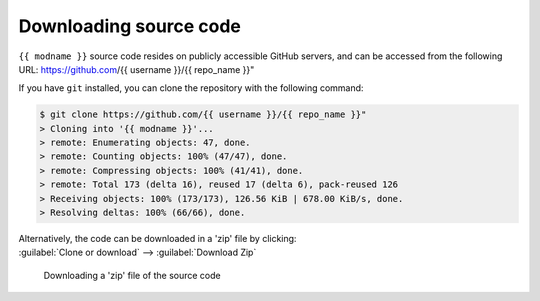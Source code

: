 *******************************
Downloading source code
*******************************

``{{ modname }}`` source code resides on publicly accessible GitHub servers,
and can be accessed from the following URL: https://github.com/{{ username }}/{{ repo_name }}"

If you have ``git`` installed, you can clone the repository with the following command:

.. code-block:: bash

    $ git clone https://github.com/{{ username }}/{{ repo_name }}"
    > Cloning into '{{ modname }}'...
    > remote: Enumerating objects: 47, done.
    > remote: Counting objects: 100% (47/47), done.
    > remote: Compressing objects: 100% (41/41), done.
    > remote: Total 173 (delta 16), reused 17 (delta 6), pack-reused 126
    > Receiving objects: 100% (173/173), 126.56 KiB | 678.00 KiB/s, done.
    > Resolving deltas: 100% (66/66), done.

| Alternatively, the code can be downloaded in a 'zip' file by clicking:
| :guilabel:`Clone or download` -->  :guilabel:`Download Zip`

.. figure:: git_download.png
    :alt: Downloading a 'zip' file of the source code.

    Downloading a 'zip' file of the source code